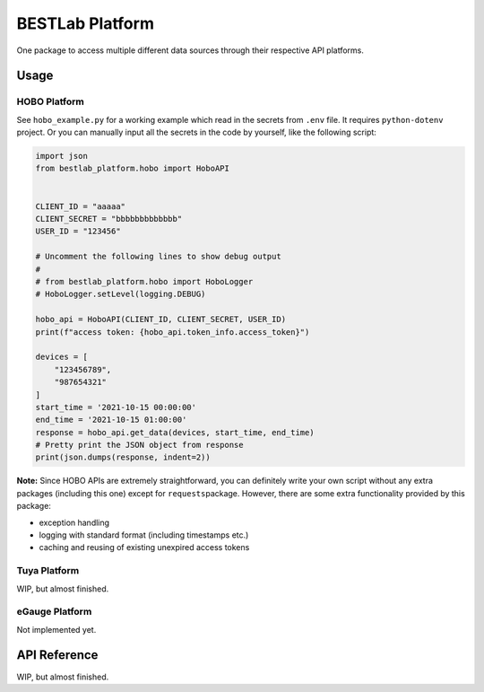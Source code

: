BESTLab Platform
================

One package to access multiple different data sources through their
respective API platforms.

Usage
-----

HOBO Platform
~~~~~~~~~~~~~

See ``hobo_example.py`` for a working example which read in the secrets
from ``.env`` file. It requires ``python-dotenv`` project. Or you can
manually input all the secrets in the code by yourself, like the
following script:

.. code:: python

   import json
   from bestlab_platform.hobo import HoboAPI


   CLIENT_ID = "aaaaa"
   CLIENT_SECRET = "bbbbbbbbbbbbb"
   USER_ID = "123456"

   # Uncomment the following lines to show debug output
   #
   # from bestlab_platform.hobo import HoboLogger 
   # HoboLogger.setLevel(logging.DEBUG)

   hobo_api = HoboAPI(CLIENT_ID, CLIENT_SECRET, USER_ID)
   print(f"access token: {hobo_api.token_info.access_token}")

   devices = [
       "123456789",
       "987654321"
   ]
   start_time = '2021-10-15 00:00:00'
   end_time = '2021-10-15 01:00:00'
   response = hobo_api.get_data(devices, start_time, end_time)
   # Pretty print the JSON object from response
   print(json.dumps(response, indent=2))

**Note:** Since HOBO APIs are extremely straightforward, you can
definitely write your own script without any extra packages (including
this one) except for ``requests``\ package. However, there are some
extra functionality provided by this package:

-  exception handling
-  logging with standard format (including timestamps etc.)
-  caching and reusing of existing unexpired access tokens

Tuya Platform
~~~~~~~~~~~~~

WIP, but almost finished.

eGauge Platform
~~~~~~~~~~~~~~~

Not implemented yet.

API Reference
-------------

WIP, but almost finished.
